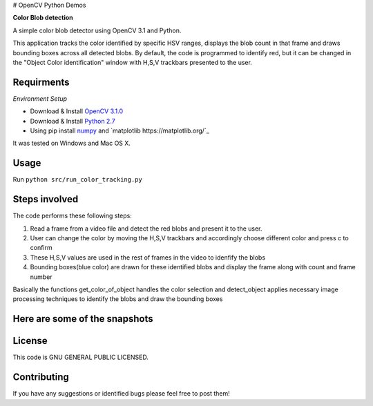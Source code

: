 # OpenCV Python Demos

**Color Blob detection**

A simple color blob detector using OpenCV 3.1 and Python.

This application tracks the color identified by specific HSV ranges, displays the blob count in that frame and draws bounding boxes across all detected blobs. By default, the code is programmed to identify red, but it can be changed in the "Object Color identification" window with H,S,V trackbars presented to the user.


Requirments
-----------
*Environment Setup*

* Download & Install `OpenCV 3.1.0 <http://opencv.org/downloads.html>`_ 
* Download & Install `Python 2.7 <https://www.python.org/downloads/>`_ 
* Using pip install  `numpy <https://www.scipy.org/scipylib/download.html>`_ and `matplotlib https://matplotlib.org/`_

It was tested on Windows and Mac OS X.

Usage
-----
Run ``python src/run_color_tracking.py``


Steps involved
--------------
The code performs these following steps:

1. Read a frame from a video file and detect the red blobs and present it to the user.
2. User can change the color by moving the H,S,V trackbars and accordingly choose different color and press c to confirm
3. These H,S,V values are used in the rest of frames in the video to idenfify the blobs 
4. Bounding boxes(blue color) are drawn for these identified blobs and display the frame along with count and frame number

Basically the functions get_color_of_object handles the color selection and detect_object applies necessary image processing techniques to identify the blobs and draw the bounding boxes


Here are some of the snapshots
-------------------------------

.. image:: Images/color_identifier.PNG

.. image:: Images/color_tracking_in_game.PNG

License
-------

This code is GNU GENERAL PUBLIC LICENSED.


Contributing
------------

If you have any suggestions or identified bugs please feel free to post them! 



